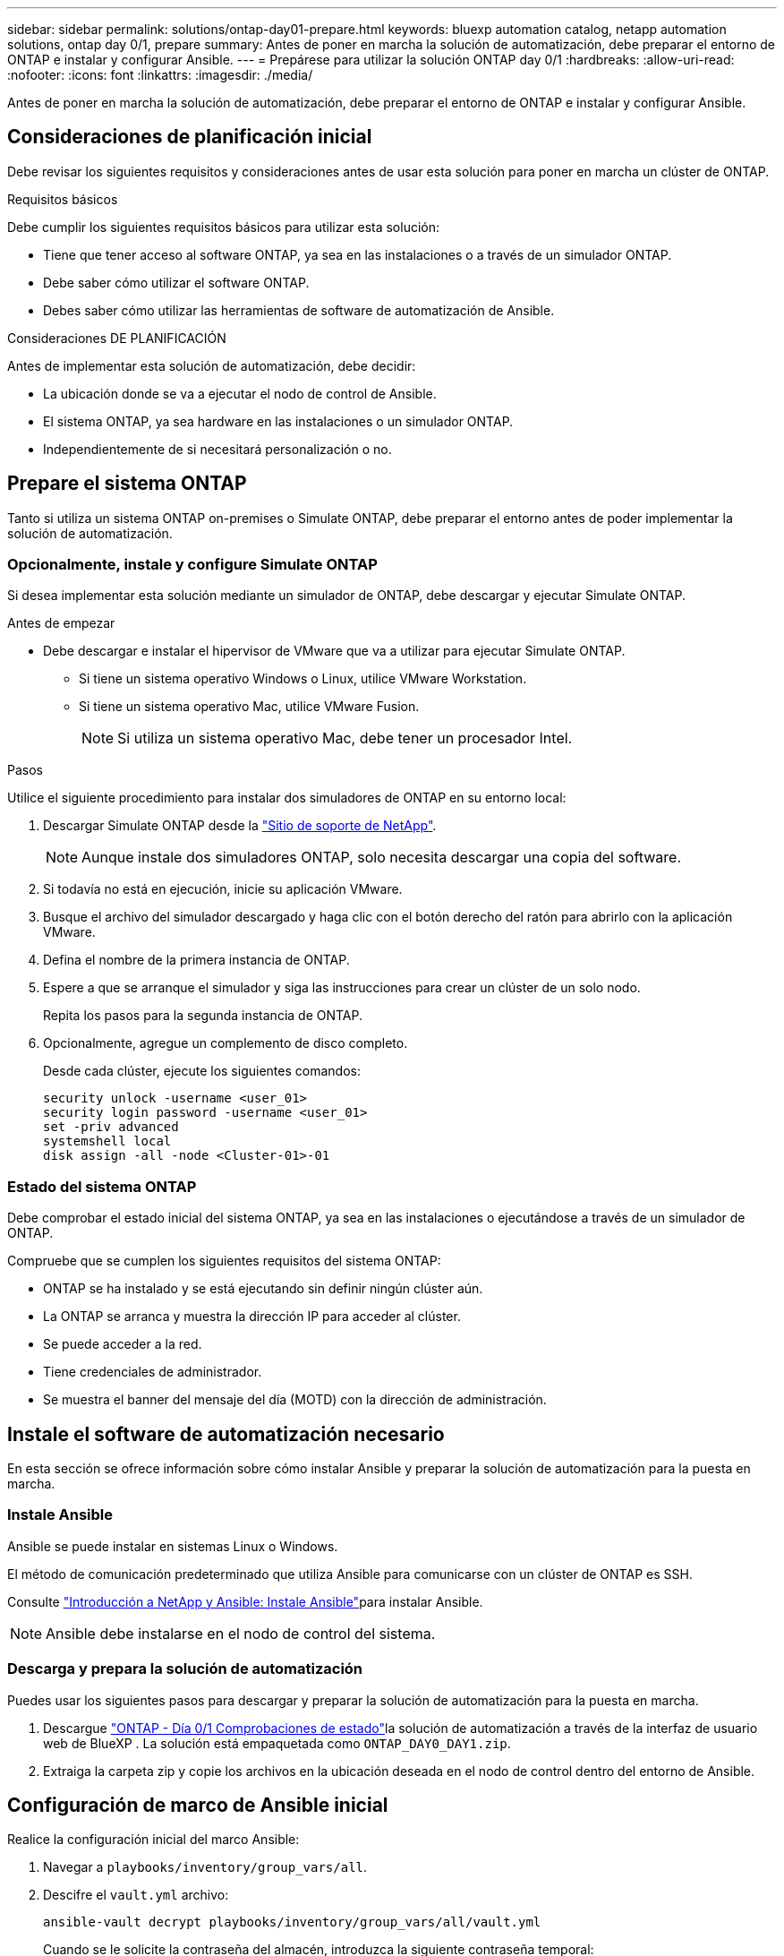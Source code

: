 ---
sidebar: sidebar 
permalink: solutions/ontap-day01-prepare.html 
keywords: bluexp automation catalog, netapp automation solutions, ontap day 0/1, prepare 
summary: Antes de poner en marcha la solución de automatización, debe preparar el entorno de ONTAP e instalar y configurar Ansible. 
---
= Prepárese para utilizar la solución ONTAP day 0/1
:hardbreaks:
:allow-uri-read: 
:nofooter: 
:icons: font
:linkattrs: 
:imagesdir: ./media/


[role="lead"]
Antes de poner en marcha la solución de automatización, debe preparar el entorno de ONTAP e instalar y configurar Ansible.



== Consideraciones de planificación inicial

Debe revisar los siguientes requisitos y consideraciones antes de usar esta solución para poner en marcha un clúster de ONTAP.

.Requisitos básicos
Debe cumplir los siguientes requisitos básicos para utilizar esta solución:

* Tiene que tener acceso al software ONTAP, ya sea en las instalaciones o a través de un simulador ONTAP.
* Debe saber cómo utilizar el software ONTAP.
* Debes saber cómo utilizar las herramientas de software de automatización de Ansible.


.Consideraciones DE PLANIFICACIÓN
Antes de implementar esta solución de automatización, debe decidir:

* La ubicación donde se va a ejecutar el nodo de control de Ansible.
* El sistema ONTAP, ya sea hardware en las instalaciones o un simulador ONTAP.
* Independientemente de si necesitará personalización o no.




== Prepare el sistema ONTAP

Tanto si utiliza un sistema ONTAP on-premises o Simulate ONTAP, debe preparar el entorno antes de poder implementar la solución de automatización.



=== Opcionalmente, instale y configure Simulate ONTAP

Si desea implementar esta solución mediante un simulador de ONTAP, debe descargar y ejecutar Simulate ONTAP.

.Antes de empezar
* Debe descargar e instalar el hipervisor de VMware que va a utilizar para ejecutar Simulate ONTAP.
+
** Si tiene un sistema operativo Windows o Linux, utilice VMware Workstation.
** Si tiene un sistema operativo Mac, utilice VMware Fusion.
+

NOTE: Si utiliza un sistema operativo Mac, debe tener un procesador Intel.





.Pasos
Utilice el siguiente procedimiento para instalar dos simuladores de ONTAP en su entorno local:

. Descargar Simulate ONTAP desde la link:https://mysupport.netapp.com/site/tools/tool-eula/simulate-ontap["Sitio de soporte de NetApp"^].
+

NOTE: Aunque instale dos simuladores ONTAP, solo necesita descargar una copia del software.

. Si todavía no está en ejecución, inicie su aplicación VMware.
. Busque el archivo del simulador descargado y haga clic con el botón derecho del ratón para abrirlo con la aplicación VMware.
. Defina el nombre de la primera instancia de ONTAP.
. Espere a que se arranque el simulador y siga las instrucciones para crear un clúster de un solo nodo.
+
Repita los pasos para la segunda instancia de ONTAP.

. Opcionalmente, agregue un complemento de disco completo.
+
Desde cada clúster, ejecute los siguientes comandos:

+
[source, cli]
----
security unlock -username <user_01>
security login password -username <user_01>
set -priv advanced
systemshell local
disk assign -all -node <Cluster-01>-01
----




=== Estado del sistema ONTAP

Debe comprobar el estado inicial del sistema ONTAP, ya sea en las instalaciones o ejecutándose a través de un simulador de ONTAP.

Compruebe que se cumplen los siguientes requisitos del sistema ONTAP:

* ONTAP se ha instalado y se está ejecutando sin definir ningún clúster aún.
* La ONTAP se arranca y muestra la dirección IP para acceder al clúster.
* Se puede acceder a la red.
* Tiene credenciales de administrador.
* Se muestra el banner del mensaje del día (MOTD) con la dirección de administración.




== Instale el software de automatización necesario

En esta sección se ofrece información sobre cómo instalar Ansible y preparar la solución de automatización para la puesta en marcha.



=== Instale Ansible

Ansible se puede instalar en sistemas Linux o Windows.

El método de comunicación predeterminado que utiliza Ansible para comunicarse con un clúster de ONTAP es SSH.

Consulte link:https://netapp.io/2018/10/08/getting-started-with-netapp-and-ansible-install-ansible/["Introducción a NetApp y Ansible: Instale Ansible"^]para instalar Ansible.


NOTE: Ansible debe instalarse en el nodo de control del sistema.



=== Descarga y prepara la solución de automatización

Puedes usar los siguientes pasos para descargar y preparar la solución de automatización para la puesta en marcha.

. Descargue link:https://console.bluexp.netapp.com/automationCatalog["ONTAP - Día 0/1  Comprobaciones de estado"^]la solución de automatización a través de la interfaz de usuario web de BlueXP . La solución está empaquetada como `ONTAP_DAY0_DAY1.zip`.
. Extraiga la carpeta zip y copie los archivos en la ubicación deseada en el nodo de control dentro del entorno de Ansible.




== Configuración de marco de Ansible inicial

Realice la configuración inicial del marco Ansible:

. Navegar a `playbooks/inventory/group_vars/all`.
. Descifre el `vault.yml` archivo:
+
`ansible-vault decrypt playbooks/inventory/group_vars/all/vault.yml`

+
Cuando se le solicite la contraseña del almacén, introduzca la siguiente contraseña temporal:

+
`NetApp123!`

+

IMPORTANT: “NetApp123!” es una contraseña temporal para descifrar el `vault.yml` archivo y la contraseña del almacén correspondiente. Después de su primer uso, * debe * cifrar el archivo con su propia contraseña.

. Modifique los siguientes archivos de Ansible:
+
** `clusters.yml` - Modificar los valores de este archivo para adaptarse a su entorno.
** `vault.yml` - Después de descifrar el archivo, modifique el clúster de ONTAP, los valores de nombre de usuario y contraseña para adaptarse a su entorno.
** `cfg.yml` - Establecer la ruta del archivo para `log2file` y establecer `show_request` debajo de `cfg` `True` para mostrar el `raw_service_request`.
+
 `raw_service_request`La variable se muestra en los archivos log y durante la ejecución.

+

NOTE: Cada archivo enumerado contiene comentarios con instrucciones sobre cómo modificarlo de acuerdo con sus requisitos.



. Vuelva a cifrar el `vault.yml` archivo:
+
`ansible-vault encrypt playbooks/inventory/group_vars/all/vault.yml`

+

NOTE: Se le pedirá que elija una nueva contraseña para el almacén tras el cifrado.

. Navegue hasta `playbooks/inventory/hosts` y establezca un intérprete de Python válido.
. Despliegue el `framework_test` servicio:
+
El siguiente comando ejecuta el `na_ontap_info` módulo con un `gather_subset` valor de `cluster_identity_info`. Esto valida que la configuración básica es correcta y verifica que pueda comunicarse con el clúster.

+
[source, cli]
----
ansible-playbook -i inventory/hosts site.yml -e cluster_name=<CLUSTER_NAME>
-e logic_operation=framework-test
----
+
Ejecute el comando para cada clúster.

+
Si es correcto, debería ver un resultado similar al siguiente ejemplo:

+
[listing]
----
PLAY RECAP *********************************************************************************
localhost : ok=12 changed=1 unreachable=0 failed=0 skipped=6
The key is ‘rescued=0’ and ‘failed=0’..
----

